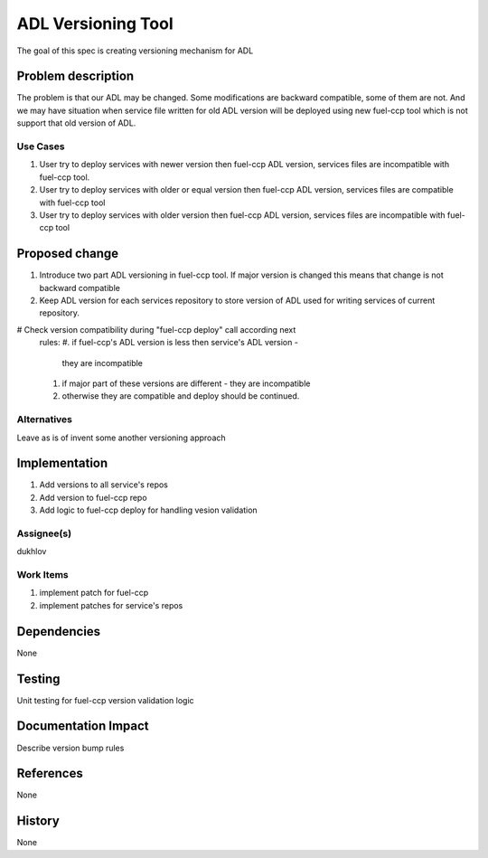 =====================================
ADL Versioning Tool
=====================================

The goal of this spec is creating versioning mechanism for ADL


Problem description
===================

The problem is that our ADL may be changed. Some modifications are
backward compatible, some of them are not. And we may have situation when
service file written for old ADL version will be deployed using new fuel-ccp
tool which is not support that old version of ADL.

Use Cases
---------

#. User try to deploy services with newer version then fuel-ccp ADL version,
   services files are incompatible with fuel-ccp tool.
#. User try to deploy services with older or equal version then fuel-ccp ADL
   version, services files are compatible with fuel-ccp tool
#. User try to deploy services with older version then fuel-ccp ADL
   version, services files are incompatible with fuel-ccp tool

Proposed change
===============

#. Introduce two part ADL versioning in fuel-ccp tool. If major version is
   changed this means that change is not backward compatible
#. Keep ADL version for each services repository to store version of ADL used
   for writing services of current repository.
#  Check version compatibility during "fuel-ccp deploy" call according next
   rules:
   #. if fuel-ccp's ADL version is less then service's ADL version -
      they are incompatible
   #. if major part of these versions are different - they are incompatible
   #. otherwise they are compatible and deploy should be continued.


Alternatives
------------

Leave as is of invent some another versioning approach

Implementation
==============
#. Add versions to all service's repos
#. Add version to fuel-ccp repo
#. Add logic to fuel-ccp deploy for handling vesion validation

Assignee(s)
-----------
dukhlov

Work Items
----------
#. implement patch for fuel-ccp
#. implement patches for service's repos

Dependencies
============
None


Testing
=======

Unit testing for fuel-ccp version validation logic


Documentation Impact
====================

Describe version bump rules

References
==========

None

History
=======

None
